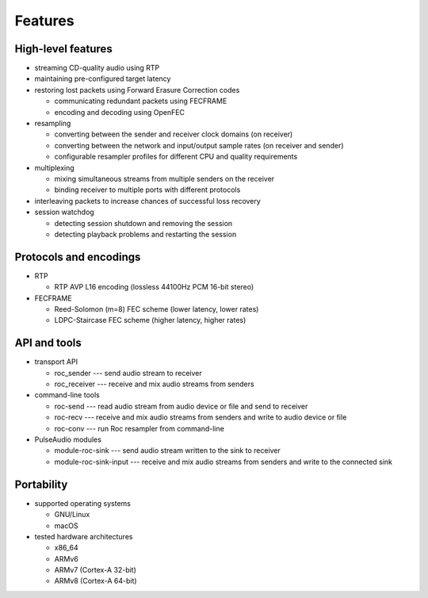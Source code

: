 Features
********

High-level features
===================

.. seealso:: :doc:`/internals/fec`, :doc:`/internals/fe_resampler`

* streaming CD-quality audio using RTP

* maintaining pre-configured target latency

* restoring lost packets using Forward Erasure Correction codes

  * communicating redundant packets using FECFRAME
  * encoding and decoding using OpenFEC

* resampling

  * converting between the sender and receiver clock domains (on receiver)
  * converting between the network and input/output sample rates (on receiver and sender)
  * configurable resampler profiles for different CPU and quality requirements

* multiplexing

  * mixing simultaneous streams from multiple senders on the receiver
  * binding receiver to multiple ports with different protocols

* interleaving packets to increase chances of successful loss recovery

* session watchdog

  * detecting session shutdown and removing the session
  * detecting playback problems and restarting the session

Protocols and encodings
=======================

.. seealso:: :doc:`/internals/network_protocols`

* RTP

  * RTP AVP L16 encoding (lossless 44100Hz PCM 16-bit stereo)

* FECFRAME

  * Reed-Solomon (m=8) FEC scheme (lower latency, lower rates)
  * LDPC-Staircase FEC scheme (higher latency, higher rates)

API and tools
=============

.. seealso:: :doc:`/api`, :doc:`/running/command_line_tools`, :doc:`/running/pulseaudio_modules`

* transport API

  * roc_sender --- send audio stream to receiver
  * roc_receiver --- receive and mix audio streams from senders

* command-line tools

  * roc-send --- read audio stream from audio device or file and send to receiver
  * roc-recv --- receive and mix audio streams from senders and write to audio device or file
  * roc-conv --- run Roc resampler from command-line

* PulseAudio modules

  * module-roc-sink --- send audio stream written to the sink to receiver
  * module-roc-sink-input --- receive and mix audio streams from senders and write to the connected sink

Portability
===========

.. seealso:: :doc:`/portability/supported_platforms`, :doc:`/portability/tested_boards`

* supported operating systems

  * GNU/Linux
  * macOS

* tested hardware architectures

  * x86_64
  * ARMv6
  * ARMv7 (Cortex-A 32-bit)
  * ARMv8 (Cortex-A 64-bit)
